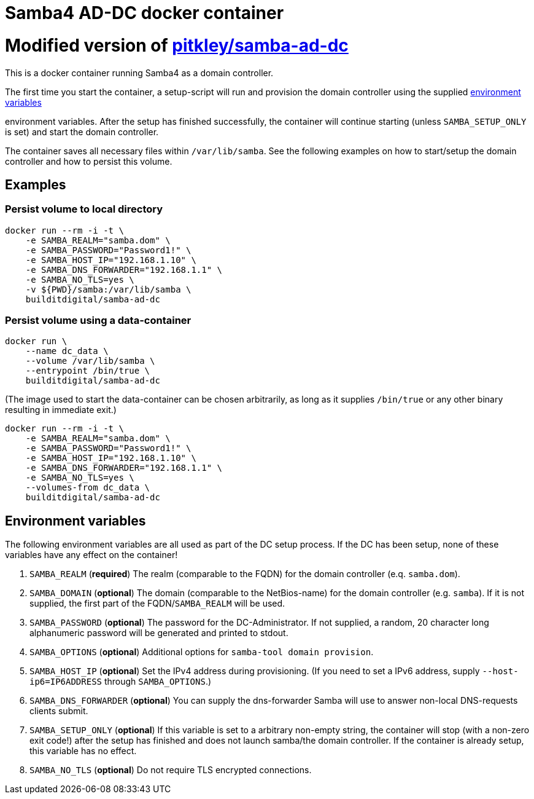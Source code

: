 # Samba4 AD-DC docker container

# Modified version of https://github.com/pitkley/dockerfiles/blob/master/samba-ad-dc/Dockerfile[pitkley/samba-ad-dc]

This is a docker container running Samba4 as a domain controller.

The first time you start the container, a setup-script will run and provision the domain controller using the supplied link:#environment_variables[environment variables]

environment variables.
After the setup has finished successfully, the container will continue starting (unless `SAMBA_SETUP_ONLY` is set) and start the domain controller.

The container saves all necessary files within `/var/lib/samba`.
See the following examples on how to start/setup the domain controller and how to persist this volume.

## Examples

### Persist volume to local directory

[source,bash]
----
docker run --rm -i -t \
    -e SAMBA_REALM="samba.dom" \
    -e SAMBA_PASSWORD="Password1!" \
    -e SAMBA_HOST_IP="192.168.1.10" \
    -e SAMBA_DNS_FORWARDER="192.168.1.1" \
    -e SAMBA_NO_TLS=yes \
    -v ${PWD}/samba:/var/lib/samba \
    builditdigital/samba-ad-dc
----

### Persist volume using a data-container

[source,bash]
----
docker run \
    --name dc_data \
    --volume /var/lib/samba \
    --entrypoint /bin/true \
    builditdigital/samba-ad-dc
----

(The image used to start the data-container can be chosen arbitrarily, as long as it supplies `/bin/true` or any other binary resulting in immediate exit.)

[source,bash]
----
docker run --rm -i -t \
    -e SAMBA_REALM="samba.dom" \
    -e SAMBA_PASSWORD="Password1!" \
    -e SAMBA_HOST_IP="192.168.1.10" \
    -e SAMBA_DNS_FORWARDER="192.168.1.1" \
    -e SAMBA_NO_TLS=yes \
    --volumes-from dc_data \
    builditdigital/samba-ad-dc
----

## Environment variables

The following environment variables are all used as part of the DC setup process.
If the DC has been setup, none of these variables have any effect on the container!

. `SAMBA_REALM` (*required*) The realm (comparable to the FQDN) for the domain controller (e.q. `samba.dom`).
. `SAMBA_DOMAIN` (*optional*) The domain (comparable to the NetBios-name) for the domain controller (e.g. `samba`).
    If it is not supplied, the first part of the FQDN/`SAMBA_REALM` will be used.
. `SAMBA_PASSWORD` (*optional*) The password for the DC-Administrator.
    If not supplied, a random, 20 character long alphanumeric password will be generated and printed to stdout.
. `SAMBA_OPTIONS` (*optional*) Additional options for `samba-tool domain provision`.
. `SAMBA_HOST_IP` (*optional*) Set the IPv4 address during provisioning.
    (If you need to set a IPv6 address, supply `--host-ip6=IP6ADDRESS` through `SAMBA_OPTIONS`.)
. `SAMBA_DNS_FORWARDER` (*optional*) You can supply the dns-forwarder Samba will use to answer non-local DNS-requests clients submit.
. `SAMBA_SETUP_ONLY` (*optional*) If this variable is set to a arbitrary non-empty string, the container will stop (with a non-zero exit code!) after the setup has finished and does not launch samba/the domain controller.
    If the container is already setup, this variable has no effect.
. `SAMBA_NO_TLS` (*optional*) Do not require TLS encrypted connections.
